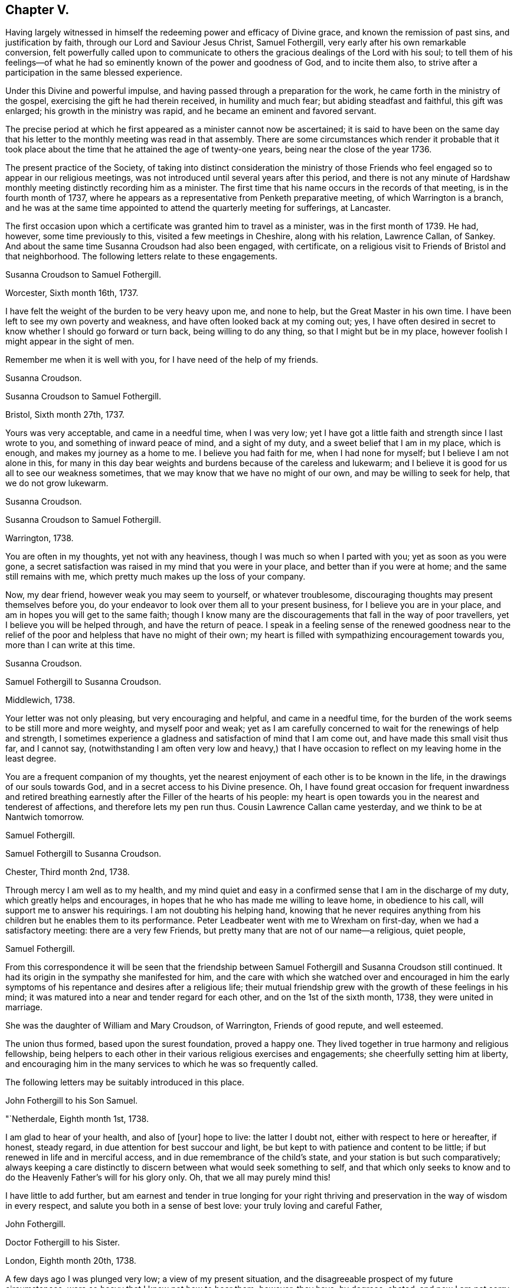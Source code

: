 == Chapter V.

Having largely witnessed in himself the redeeming power and efficacy of Divine grace,
and known the remission of past sins, and justification by faith,
through our Lord and Saviour Jesus Christ, Samuel Fothergill,
very early after his own remarkable conversion,
felt powerfully called upon to communicate to others
the gracious dealings of the Lord with his soul;
to tell them of his feelings--of what he had so
eminently known of the power and goodness of God,
and to incite them also, to strive after a participation in the same blessed experience.

Under this Divine and powerful impulse,
and having passed through a preparation for the work,
he came forth in the ministry of the gospel,
exercising the gift he had therein received, in humility and much fear;
but abiding steadfast and faithful, this gift was enlarged;
his growth in the ministry was rapid, and he became an eminent and favored servant.

The precise period at which he first appeared as a minister cannot now be ascertained;
it is said to have been on the same day that his letter
to the monthly meeting was read in that assembly.
There are some circumstances which render it probable that it took
place about the time that he attained the age of twenty-one years,
being near the close of the year 1736.

The present practice of the Society,
of taking into distinct consideration the ministry of those Friends
who feel engaged so to appear in our religious meetings,
was not introduced until several years after this period,
and there is not any minute of Hardshaw monthly
meeting distinctly recording him as a minister.
The first time that his name occurs in the records of that meeting,
is in the fourth month of 1737,
where he appears as a representative from Penketh preparative meeting,
of which Warrington is a branch,
and he was at the same time appointed to attend the quarterly meeting for sufferings,
at Lancaster.

The first occasion upon which a certificate was granted him to travel as a minister,
was in the first month of 1739.
He had, however, some time previously to this, visited a few meetings in Cheshire,
along with his relation, Lawrence Callan, of Sankey.
And about the same time Susanna Croudson had also been engaged, with certificate,
on a religious visit to Friends of Bristol and that neighborhood.
The following letters relate to these engagements.

[.embedded-content-document.letter]
--

[.letter-heading]
Susanna Croudson to Samuel Fothergill.

[.signed-section-context-open]
Worcester, Sixth month 16th, 1737.

I have felt the weight of the burden to be very heavy upon me, and none to help,
but the Great Master in his own time.
I have been left to see my own poverty and weakness,
and have often looked back at my coming out; yes,
I have often desired in secret to know whether I should go forward or turn back,
being willing to do any thing, so that I might but be in my place,
however foolish I might appear in the sight of men.

Remember me when it is well with you, for I have need of the help of my friends.

[.signed-section-signature]
Susanna Croudson.

--

[.embedded-content-document.letter]
--

[.letter-heading]
Susanna Croudson to Samuel Fothergill.

[.signed-section-context-open]
Bristol, Sixth month 27th, 1737.

Yours was very acceptable, and came in a needful time, when I was very low;
yet I have got a little faith and strength since I last wrote to you,
and something of inward peace of mind, and a sight of my duty,
and a sweet belief that I am in my place, which is enough,
and makes my journey as a home to me.
I believe you had faith for me, when I had none for myself;
but I believe I am not alone in this,
for many in this day bear weights and burdens because of the careless and lukewarm;
and I believe it is good for us all to see our weakness sometimes,
that we may know that we have no might of our own, and may be willing to seek for help,
that we do not grow lukewarm.

[.signed-section-signature]
Susanna Croudson.

--

[.embedded-content-document.letter]
--

[.letter-heading]
Susanna Croudson to Samuel Fothergill.

[.signed-section-context-open]
Warrington, 1738.

You are often in my thoughts, yet not with any heaviness,
though I was much so when I parted with you; yet as soon as you were gone,
a secret satisfaction was raised in my mind that you were in your place,
and better than if you were at home; and the same still remains with me,
which pretty much makes up the loss of your company.

Now, my dear friend, however weak you may seem to yourself, or whatever troublesome,
discouraging thoughts may present themselves before you,
do your endeavor to look over them all to your present business,
for I believe you are in your place, and am in hopes you will get to the same faith;
though I know many are the discouragements that fall in the way of poor travellers,
yet I believe you will be helped through, and have the return of peace.
I speak in a feeling sense of the renewed goodness near to the relief
of the poor and helpless that have no might of their own;
my heart is filled with sympathizing encouragement towards you,
more than I can write at this time.

[.signed-section-signature]
Susanna Croudson.

--

[.embedded-content-document.letter]
--

[.letter-heading]
Samuel Fothergill to Susanna Croudson.

[.signed-section-context-open]
Middlewich, 1738.

Your letter was not only pleasing, but very encouraging and helpful,
and came in a needful time,
for the burden of the work seems to be still more and more weighty,
and myself poor and weak;
yet as I am carefully concerned to wait for the renewings of help and strength,
I sometimes experience a gladness and satisfaction of mind that I am come out,
and have made this small visit thus far, and I cannot say,
(notwithstanding I am often very low and heavy,) that I have
occasion to reflect on my leaving home in the least degree.

You are a frequent companion of my thoughts,
yet the nearest enjoyment of each other is to be known in the life,
in the drawings of our souls towards God, and in a secret access to his Divine presence.
Oh, I have found great occasion for frequent inwardness and retired
breathing earnestly after the Filler of the hearts of his people:
my heart is open towards you in the nearest and tenderest of affections,
and therefore lets my pen run thus.
Cousin Lawrence Callan came yesterday, and we think to be at Nantwich tomorrow.

[.signed-section-signature]
Samuel Fothergill.

--

[.embedded-content-document.letter]
--

[.letter-heading]
Samuel Fothergill to Susanna Croudson.

[.signed-section-context-open]
Chester, Third month 2nd, 1738.

Through mercy I am well as to my health,
and my mind quiet and easy in a confirmed sense that I am in the discharge of my duty,
which greatly helps and encourages,
in hopes that he who has made me willing to leave home, in obedience to his call,
will support me to answer his requirings.
I am not doubting his helping hand,
knowing that he never requires anything from his
children but he enables them to its performance.
Peter Leadbeater went with me to Wrexham on first-day,
when we had a satisfactory meeting: there are a very few Friends,
but pretty many that are not of our name--a religious, quiet people,

[.signed-section-signature]
Samuel Fothergill.

--

From this correspondence it will be seen that the friendship
between Samuel Fothergill and Susanna Croudson still continued.
It had its origin in the sympathy she manifested for him,
and the care with which she watched over and encouraged in him the
early symptoms of his repentance and desires after a religious life;
their mutual friendship grew with the growth of these feelings in his mind;
it was matured into a near and tender regard for each other,
and on the 1st of the sixth month, 1738, they were united in marriage.

She was the daughter of William and Mary Croudson, of Warrington, Friends of good repute,
and well esteemed.

The union thus formed, based upon the surest foundation, proved a happy one.
They lived together in true harmony and religious fellowship,
being helpers to each other in their various religious exercises and engagements;
she cheerfully setting him at liberty,
and encouraging him in the many services to which he was so frequently called.

The following letters may be suitably introduced in this place.

[.embedded-content-document.letter]
--

[.letter-heading]
John Fothergill to his Son Samuel.

[.signed-section-context-open]
"`Netherdale, Eighth month 1st, 1738.

I am glad to hear of your health, and also of +++[+++your]
hope to live: the latter I doubt not, either with respect to here or hereafter,
if honest, steady regard, in due attention for best succour and light,
be but kept to with patience and content to be little;
if but renewed in life and in merciful access,
and in due remembrance of the child`'s state, and your station is but such comparatively;
always keeping a care distinctly to discern between what would seek something to self,
and that which only seeks to know and to do the
Heavenly Father`'s will for his glory only.
Oh, that we all may purely mind this!

I have little to add further,
but am earnest and tender in true longing for your right thriving and
preservation in the way of wisdom in every respect,
and salute you both in a sense of best love: your truly loving and careful Father,

[.signed-section-signature]
John Fothergill.

--

[.embedded-content-document.letter]
--

[.letter-heading]
Doctor Fothergill to his Sister.

[.signed-section-context-open]
London, Eighth month 20th, 1738.

A few days ago I was plunged very low; a view of my present situation,
and the disagreeable prospect of my future circumstances,
were so heavy that I knew not how to bear them; however, they have, by degrees, abated,
and now I am not sorry it was so.
O, may my dependence be increased, may every scheme be destroyed,
if its consequence should be to take off my
regard from the Sovereign dispenser of all good.
May the assistance afforded be deeply impressed on our minds,
in such a manner as to produce thankful reverence and gratitude,
only to be ended with our existence.

I was last night at a large meeting which is held here quarterly,
under the name of the Young Folks`' Evening Meeting.
I was pleased to see a very numerous appearance
of very promising young Friends of both sexes;
several testimonies were delivered by some that have lately appeared in public:
they seemed to be influenced with love and zeal;
and it afforded satisfaction to me when I considered that it was
possible some of these young heroes might one day stand as bulwarks
against the general corruption and degeneracy among us,
in the places of their deceased worthy elders and fathers.
They had to tell us that better days were coming, that mercy was afresh extended,
that Zion yet should shine more brightly.
O, thrice happy those who live so near the centre of peace, as to be ready,
when the alarm is given, to follow wherever the standard is fixed.
I have sent you a copy or two of Anthony Purver`'s verses,
and a little book lately published by John Fry;^
footnote:[Of Sutton Benffer, Wilts.]
the poetry is low, but the maxims deserve regard.

I can only now desire this for you and myself,
that our dear father`'s example and precepts may insinuate
themselves into our minds so far as to influence us to act,
to speak, and even to think,
as it becomes persons favored in such an extraordinary manner.
Dear sister, cease not to strive, though discouragements may too much prevail:
may happiness attend you.
Farewell.

[.signed-section-signature]
John Fothergill.

--

[.embedded-content-document.letter]
--

[.letter-heading]
Peter Leadbeater^
footnote:[Peter Leadbeater was a minister, and well esteemed in his day.
He is spoken of as being "`serviceable in his tender and seasonable advice;
and also being of a good capacity, and clear understanding,
helpful in the management of the discipline of the Church, an encourager of the youth,
to draw them into service in the Society.`"
He died at Chester, on the 13th of seventh month, 1751, aged fifty eight;
a minister about forty three years.]
to Samuel Fothergill.

[.signed-section-context-open]
Chester, Eleventh month 18th, 1738.

I may say you are daily and almost hourly in my remembrance since we parted,
with ardent desires that we may be preserved faithful in
answering the end of our vocation whereunto we are called,
that the hope thereof may not be in vain; therefore,
let us daily eye Him who has called us unto holiness,
and will perfect the same to his praise and our everlasting comfort,
if we keep under the guidance
of his Holy Spirit; which as we cooperate with it,
will complete our sanctification throughout, in body and soul, and spirit.
My soul is often deeply bowed under a sense of my own weakness and inability,
and am ready to fear lest one day or other I should fall by the hand of my soul`'s enemy,
who is not lacking to use his utmost endeavors, if possible, to lay waste and destroy,
by his subtle devices, that work which God in his infinite mercy has begun;
may he be frustrated in every attempt, is what I earnestly pray for.
Oh! dear heart, when you are divinely favored,
let me not be wholly out of your remembrance; as we keep near the Lord,
we shall be near and dear one to another in him,
and be as epistles written in one another`'s hearts,
sympathizing in one another`'s adversity,
as well as partaking of each other`'s joy in prosperity.
I was often truly thankful, since the last meeting we had,
that my head was borne up above the waters of
affliction which were ready to pass over the same;
may the same arm of power still be underneath,
to support unto the end through whatever I may yet have to pass,
in which I will put my confidence.
O, Lord, let me never be confounded.
Your truly sorrowful and afflicted brother and companion,

[.signed-section-signature]
Peter Leadbeater.

--

[.embedded-content-document.letter]
--

[.letter-heading]
Doctor Fothergill to Samuel Fothergill.

[.signed-section-context-open]
London, Twelfth month 21st, 1738.

I had an entire satisfaction in reading yours,
though I do not overlook a passage in this, as well as some others of yours,
which insinuates that I expect rhetorical flourishes, and brilliant expressions,
but it is not so.
I love sincerity in the plainest dress; I dislike affectation of any kind, when I see it,
whether in myself or others; and when, in writing to one another or speaking,
we join words together with an intention of concealing our real sentiments,
or to give an idea of ourselves which we are not, we forsake the plain language indeed;
if this happens to have been the case in those which I have written,
I acknowledge myself guilty of using a manner of speech
which the Spirit of truth has declared against,
and for the future will attempt to forsake and amend.

Your affectionate concern for my welfare was doubly grateful;
I wish I could give you the like satisfaction,
by returning such an answer as I know would be acceptable, but alas, I cannot;
none but myself knows what I feel.
I sometimes resolve with myself to abandon all my designs,
and endeavor to live to none but my Creator; and presently,
my condition in this life appears in my view,
and that part which regards only the present, too often prevails,
and here I waste and decline.
I see it, I feel it, yet I almost despair of ever being able to resolve on amendment.
You know these bitter scenes, but have had courage enough to give up,
and become nothing for his sake.
I every day see the happy consequences of such a conduct,
but video meliora proboque deteriora sequor +++[+++That is:
I see the better way and approve it, but I follow the worse way]. Here is my condition,
without disguise; it is easy to say more, but you know by this the rest;
but what can be said to a person, who is conscious how much it would be his interest,
his eternal interest, how much it would rejoice the heart of the tenderest of fathers,
to see a progress made in the internal life,
how much it would also rejoice his relations, his friends,
and all the good of his acquaintance, yet is cowardly enough to give up to the tempter.
I often reproach myself,
I can suffer it in some measure and at some
times from others knowing how much I deserve it.
I am not solicitous of hiding my case from those, who,
knowing the weakness of human nature,
can pity the failures and lament the unhappy condition of the person.

The anxious pressure I feel, perhaps, makes my expressions not guarded;
I write to a brother whose assistance I am far from rejecting;
let me hear from you as soon as you have freedom.

[.signed-section-signature]
John Fothergill.

--

Soon after the return of John Fothergill from his last visit to America,
he went to the Quarterly Meeting at York, which was large,
and attended by many Friends from different parts of the nation.
His company was very acceptable; and the occasion was, in a peculiar degree,
solemn and instructive.

Here he met his son Samuel.
Tradition has handed down (and there is no other record
of it) a remarkable circumstance connected with this,
their first interview, since the return of the father to England.
It is said that, from some accidental circumstance,
John Fothergill did not arrive in York until the morning of the day of the meeting,
and that it was late when he entered the meeting-house:
after a short period of silence he stood up, and appeared in testimony;
but after he had proceeded a short time, he stopped,
and informed the meeting that his way was closed;
that what he had before him was taken away, and was, he believed, given to another.
He resumed his seat, and another Friend immediately rose, and taking up the subject,
enlarged upon it in a weighty and impressive testimony, delivered with great power.
It is added,
that at the close of the meeting John Fothergill inquired who the
Friend was that had been so remarkably engaged among them,
and was informed that it was his own son Samuel.

Their thus meeting together,
under circumstances so different to those in which
their last memorable interview had taken place,
previous to John Fothergill`'s departure from England,
was peculiarly moving and affecting to them both.
The son then in a state of rebellion and alienation
from good -- now become "`changed`" indeed,
and a fellow-laborer with his father in the ministry of the gospel,
powerfully advocating and enforcing those great and solemn
truths he had formerly neglected and trodden down,
and engaged earnestly to beseech others to become as he was, reconciled unto God.

The good old man received his son as one restored from the spiritually dead,
and wept and rejoiced over him with no common joy.^
footnote:[Several different versions of this meeting
between John Fothergill and his son are extant,
and I have thought it best not to omit it.
The account here given, I believe to be the most correct.-- G. C.]
Some time after this interview, John Fothergill was again at York,
and proceeded on a religious visit to Friends in Norfolk, Suffolk, Essex,
and the city of London.
Here he remained several weeks, visiting the various meetings in and about the city,
much to the help and encouragement of many, and faithfully discharging his own duty.
On his return home he had several large meetings, which, though attended with deep labor,
were to some advantage, and accompanied with holy help, as he humbly acknowledged.

Early in the year 1739,
his son Samuel communicated to the Monthly Meeting--"`his
intention of visiting Friends in Wales,
Bristol, and some other parts, and requesting our certificate,
to signify our unity therewith; the same is now granted him, signed by several Friends.`"
In returning from this service, he paid a visit to his brother in London.

Soon afterwards, Susanna Fothergill and Sarah Routh,
(afterwards Sarah Taylor,) of Manchester, paid a visit to "`Friends in Westmoreland,
Cumberland, and some parts of Yorkshire.`"

Several of the following letters relate to these engagements.

[.embedded-content-document.letter]
--

[.letter-heading]
Peter Leadbeater to Samuel Fothergill.

[.signed-section-context-open]
Chester, 1739.

I am truly glad, in humble thankfulness to the God and Father of all our mercies,
to hear of your health and welfare every way, which I pray may be continued,
not only through this journey,
but during the whole of your pilgrimage through this world:
strong are my desires that the Lord Almighty may go along with you,
and make your journey prosperous and satisfactory to yourself,
and serviceable to his church and people where your lot may be cast.

Oh, dear heart! eye the great and good Guide, and neither run too hastily,
nor yet stay behind, but mind the putting forth of the Divine hand;
and as you follow its direction, you will yet feel the sweet incomes of Divine peace,
and the love of God, to fill your soul more and more,
to the making of your cup to overflow,
in which praises and thanksgiving will be returned to God, the Father,
the author and fountain of all goodness, forever.

I am, and always was, fully satisfied that the Great Master,
who calls and sends forth his servants into his work and service,
will never leave those who truly depend on him, and have no dependence upon themselves;
though they may have often to go down into the deeps on account of the true seed,
which lies very low in many places, and is oppressed, as a cart with sheaves, yet God,
in his own time, will raise it into dominion,
and they who suffer with it shall reign with it in glory.
Be not discouraged, though you may meet with a variety of spirits to encounter;
He that was with his stripling David, will be with you, and direct the stone to the mark;
be valiant for his name and truth, in a faithful testimony,
bearing it against all false liberty,
which has crept in among the professors of truth up and down in this nation.

As you discharge your duty faithfully in God`'s sight, as made known unto you,
I doubt not but you will return in great peace,
and we shall again have to drink of the pure water of life, clear as crystal,
which proceeds from under the throne of God and the Lamb.
Oh, may our souls often thirst after it,
and never be satisfied with any thing short of it!
If it were not for God`'s mercy in opening the fresh springs thereof at times,
surely we had fainted long ago;
but it is matter of encouragement to find that God has
not forgotten to be gracious and merciful,
at times beyond what we are capable of expressing in words,
or are in the least worthy of;
but in inexpressible mercy and goodness He takes
delight in nursing up his babes and children,
as a tender father;
may we always learn in true obedience to his Divine will in all things,
in doing which we shall be his disciples indeed.

Love, boundless love, from Him who is love altogether: in this I salute you,
and am your sincere friend and brother,

[.signed-section-signature]
Peter Leadbeater.

--

[.embedded-content-document.letter]
--

[.letter-heading]
Samuel Fothergill to his Wife.

[.signed-section-context-open]
Carmarthen, First month 26th, 1739.

I am, through continued mercy, very well in health,
and in a good degree helped inwardly by the renewings of Divine help and regard,
which encourage to renewed waiting upon the divine Opener.
Here are but few Friends, but these are generally a living, tender people,
and such as are waiting for Divine consolation.
I have had several heavenly opportunities among them;
that have given me great reason to believe I am in my place,
notwithstanding deep and plunging seasons fall to our lot.
We have a perfect harmony between us, and that is one great help.

Believing myself in the way of my duty makes me more easy that
the Everlasting Preserver will remember us in merciful regard,
and will give us again to be sensible of his Divine favor together.

[.signed-section-signature]
Samuel Fothergill.

--

[.embedded-content-document.letter]
--

[.letter-heading]
Samuel Fothergill to his Wife.

[.signed-section-context-open]
Bristol, Second month 20th, 1739.

I have now been nearly two weeks by myself,
in respect of the company of Gharrett Van Hassen;
but have at times been favored with the Divine
company of our Great High Priest and Minister.
Meetings in this county--Gloucestershire--are small, and mostly hard in the general,
though there be a few really living in the particular.

I many times have to go very low in them, and discouragement is ready to creep in,
and sometimes ready to send me home again; but now and then goodness breaks forth,
as the sun in its brightness, and dispels all these dark fogs.
Remember me; but we never shall nor can forget one another,
as we keep in mind where it was we contracted a
near oneness and acquaintance one with another;
your remembrance is near and dear to my soul--next to the spouse, the lamb`'s wife,
nothing stands in competition with you.

[.signed-section-signature]
Samuel Fothergill.

--

[.embedded-content-document.letter]
--

[.letter-heading]
Dr. Fothergill to Susanna Fothergill.

[.signed-section-context-open]
London, Third month 24th, 1739.

Perhaps this may come to your hands sooner than brother gets home; if so,
it may not be unpleasant to hear that we parted at Oxford on third-day last.

I have been much pleased with his conduct, as well as his company, since he came to town;
you may be sure that my affection for him led me to observe him carefully,
and I can only say, upon the whole, that I, as well as we all,
have fresh occasion to be thankful that Providence has placed you together.

I take notice, with pleasure, of an increase in solidity and prudent behavior,
since I last saw him at Warrington;
and I doubt not but his affection will engage him to
regard whatever you shall think he ought to do;
for I cannot but believe that his quick and steady progress has been, and yet will be,
greatly promoted by your watchful, affectionate concern for him.
Gratitude, dear sister, calls for affection in return, for restoring us a brother,
and in part making him what he is.
The sensible part of Friends here have unity with him; the rest, who applaud or condemn,
as mere fancy leads them, are not to be hearkened to.

[.signed-section-signature]
John Fothergill.

--

[.embedded-content-document.letter]
--

[.letter-heading]
Samuel Fothergill to his Wife.

[.signed-section-context-open]
Warrington, Fifth month 18th, 1739.

Your very acceptable letter is come to hand.
I can sympathize nearly with you and your companion in this engagement and labor,
having been bowed in spirit for you, in a sense of the exercise you are attended with;
but oh! let it not sink you too low, that many are upon the beds of ease in a profession,
and the work goes on heavily: strong is he who is on your side,
and abundantly gracious to his poor travailing seed and children,
whose hearts are made sad, and not upon their own account,
but because the love of others is declined, and few spirits unite and join,
as shoulder to shoulder, to carry on the work; but it is heavier upon a little remnant.

But the Levites must enter Jordan, in this gospel day, before the rest of the people,
and must abide there until the rest be got over;
therefore think it not a light thing to be bearing the ark of the covenant
before the people but be humbly concerned to go forward in faithfulness,
and the Lord, who said in the beginning, "`Let there be light,
and there was light,`" will separate and disperse the clouds, and cause light to shine,
and in the fulness thereof,
you will know a walking with great peace and joy before you return.

Nothing, my dearest, would be more satisfactory to me than to enjoy your company;
nevertheless, I would not stint you in respect of time--take your own time,
and fully make yourself easy before you return, that the answer of peace may attend you.

[.signed-section-signature]
Samuel Fothergill.

--

[.embedded-content-document.letter]
--

[.letter-heading]
John Fothergill to his Son Samuel.

[.signed-section-context-open]
Leeds, Seventh month 8th, 1739.

[.salutation]
Dear Samuel,

Be assured,
I think both carefully and affectionately often of you and yours;
yet I more praise that gracious power,
which has shown such mercy to us in raising you as from death,
and is mercifully pleased to regard you among his children, for your own salvation,
and, I hope, others`' good, than too much rejoice in creaturely esteem;
though I am reverently glad of you,
and have some comfortable hope that the Everlasting
Father will help you to remember his mercy to you,
so wisely, and with steady fear and care,
that he may be pleased to continue his regard to, and help you,
in his fatherly goodness and living law, to live, every way, to his praise;
and then it will be in a renewed sense of self-nothingness,
and that He must do all that is truly well done, both in, by, and for us,
and must have all the glory; so be it, says my spirit, forever and ever.

My salutation is truly affectionate and loving to you all,
my dear and loving sons and daughters,
hoping as well as desiring all your health and comfort.

[.signed-section-signature]
John Fothergill.

--

[.embedded-content-document.letter]
--

[.letter-heading]
Doctor Fothergill to his Brother Samuel.

[.signed-section-context-open]
London, Seventh month 15th, 1739.

I received your acceptable letter along with dear father`'s,
both which came very seasonably-- I was wanting to hear from you both.
I wonder not at the tenderness you express in yours; while he was here,
my heart was filled with thankfulness, not only for such a parent,
but also that I could see some marks of that treasure of goodness,
which it has pleased Divine love to place and treasure up in his soul.
The wisdom of his conduct, his uprightness and humility, often affect me,
and make me wish, "`Oh, __si ut alter ab illo?__`"
Well, let us incite each other to a more close regard to that
power which can make us in some degree like him;
we shall then perform the duty we owe to each other;
and may Divine goodness make us instrumental to each
other`'s advancement in the way to perfection,
by often inclining our hearts to stir up the pure mind in each other.
You are nearer the bright day than I am--you can act more regularly, as having more light.
I wish to possess my soul in patience, and follow after the footsteps of the holy flock.

[.signed-section-signature]
John Fothergill.

--

Early in the year 1740,
Samuel Fothergill was engaged with a certificate in a religious visit,
in the north of Yorkshire and Durham.
While on this journey, he met, at Lancaster, with James Gough, of Ireland,
in whose journal the circumstance is thus
mentioned -- "`Here I met with Samuel Fothergill,
then young in the ministry, but even then appearing with that solemnity, brightness,
and gospel authority, as gave Friends lively hopes of his proving, as he did,
through the successive stages of his life, a bright and shining light;
a vessel of honor indeed; of eminent service in the church of Christ.
The public service of the quarterly meeting fell to the share of us who were young,
though many weighty, experienced ministers were present; and,
our good Master being with us, it proved a refreshing, satisfactory,
and edifying meeting.`"

[.embedded-content-document.letter]
--

[.letter-heading]
Samuel Fothergill to his Wife.

[.signed-section-context-open]
James Wilson`'s, near Sedbergh, Third month 21st, 1740.

Well, dearest, let us be easy in separation,
and truly given up to the disposal of the great Master;
and I hope he will bring me home in peace, when this parting must give way to, I hope,
a joyful meeting.

Things here afford a melancholy prospect,
in respect to that life and greenness I expected to have found,
though I am favored with a very agreeable companion this week,
but I fear I cannot have his company forward.
It is Amos Robinson, father`'s late companion to London.
We have had meetings appointed for every day, except seventh-day.
I hope, after first-day, to pass away pretty quickly towards Durham,
but cannot as yet see when I may set my face towards home.
Oh! that I may be enabled, though in much weakness, to get onwards,
so as to discharge my duty;
that low times of much great need may not be renewed oftener than times of strength.
But these meetings are suffering, bowing times.
A strange deadness prevails.
On first-day last, had a pretty good helpful opportunity at a general meeting;
but it is soon lost by the succession of hard, dry seasons.
Thus have I abruptly hinted at my case one way.
Yet I trust in the great Helper and Deliverer of his people from under oppressions.
As to my body it is through mercy very well.

[.signed-section-signature]
Samuel Fothergill.

--

[.embedded-content-document.letter]
--

[.letter-heading]
Samuel Fothergill to his Wife.

[.signed-section-context-open]
Carr-End, Third month 25th, 1740.

I am through mercy very well in health, and pretty easy and quiet in mind,
in a good degree of a sense of being in my place in this journey thus far.
I heartily wish I may so watch as to experience renewedly the
manifestations of the Divine will in respect to my duty,
and suitable help to the performance thereof in an agreeable manner,
to the honor of the Great Master, the edification of the church,
and the peace of my own soul.

Well, my dearest, remember me when it is well with you, for I find a prospect of hard,
dull, heavy work; the seed is oppressed in many,
and the well of life is oppressed with rubbish;
though here and there are fellow-laborers,
joined in heart and soul for the advancement of the glorious name;
a remnant of such I met with yesterday,
which helped me out of a very low place--a place of
great need--and in some good degree renewed my strength.

My love flows strongly towards you--that love that absence does not diminish,
nor separation lessen,

[.signed-section-signature]
Samuel Fothergill.

--

[.embedded-content-document.letter]
--

[.letter-heading]
Samuel Fothergill to his Wife.

[.signed-section-context-open]
Malton, Fourth month 20th, 1740.

After a fatiguing week, I now find a little opportunity to write to you.
I have had meetings at Newcastle, Shields, Sunderland, Shotton, Stockton, Yarum, Yatton,
(Ayton,) from which over the moors to Whitby, where, on first-day,
had two large and powerful meetings among that high exalted people;
but renowned be the name of the ever excellent Being, his eternal power was over all,
to the breaking some rocky, adamantine hearts,
and to the comforting of the true travellers.
Next day I was at Castleton, which is Luke Cock`'s meeting.
I spent an hour with that emblem of innocence, and in the afternoon rode ten miles,
to the house where the ark rests, i. e., John Richardson`'s,
who went with me next day to Pickering, and I went back with him to his home.

On the following day was at Kirby meeting,
which is the meeting to which that man of God belongs.
It was a very heavenly season.

Oh! let it be forever remembered by all that partook of the benefit of it.
The good man said they had always good meetings, but this was a very extraordinary one.
The life of truth arose wonderfully, and that Father in Israel, John Richardson,
took me home, where we sat up until almost daylight.
We then repaired to our respective lodgings;
but soon after five in the morning he came and sat by my bedside, and,
though weak and very poorly, would accompany me ten miles to this place,
and have here parted in mutual tenderness.

My soul admires the goodness of God.
His words are faithful, just, and true,
helping through depressing and trying times in many places; but the best are reserved,
to recover my drooping, wounded soul;
blessing and honor be to him who lives and reigns forever and ever.

[.signed-section-signature]
Samuel Fothergill.

--

In this year, (1740,) John Fothergill, though under much bodily weakness,
attended the yearly meeting in London, wherein, at the desire of his brethren,
he gave a concise but instructive account of his late visit to America,
the state of Friends, the increase of the Society in some places,
and its declining state in others,
with the causes which had most obviously contributed to produce this.
He observed, that as the elders of the people were preserved in freshness and zeal,
under a diligent care for the growth of spiritual religion, truth increased,
good order was preserved, the discipline kept up, and the youth, in many places,
tender and hopeful.
On the contrary, where those who were of the first rank,
both in respect to age and situation in life, declined in their religious care;
where the spirit of this world suppressed the
tender desires after riches of a durable nature;
there, weakness, disorder, and unfaithfulness were too obvious,
and a daily decay of real piety, as well as of numbers, prevailed,
to the grief of the honest-hearted,
and the loss of those who unhappily allowed this corrupting spirit to take place.
He pointed out, in a clear manner, some parts where these effects appeared,
and the deep sorrow which attended him when among
those whose conduct occasioned these consequences.

In the latter part of the year 1741,
he visited Friends in several of the northern counties.
The following letters were written about the time of these engagements.

[.embedded-content-document.letter]
--

[.letter-heading]
John Fothergill to his Son John.

[.signed-section-context-open]
Ninth month 27th, 1740.

I have been, and am, through merciful favor, preserved in usual health,
and attended with best peace and comfort in our heavenly Father`'s goodness,
though in the manifest appearance, as I have often looked at it many months, of a severe,
threatening time of distress, in various cases, to this nation;
and if we be not quickened and excited hereby to diligence,
in seeking to lay hold of eternal treasure, the love and favor of the blessed,
infinite Rock and Fountain of all good,
we shall be more inexcusable than others of mankind,
who know not so well and clearly where and how to seek happiness and refuge indeed;
which I often inwardly long and breathe in spirit we may lay suitably to heart.
But after this little hint of what is much with me,
I shall take notice of some of your remarks on
your late journey into Holland and Germany,
and first tell you, your account of those people called Mennonists, and Moravians,
as I suppose they call themselves,
exactly agrees with my secret and settled idea of them; for I believe both,
and the latter especially, have had, in some measure, their eyes opened,
but they set man to work, to form and imitate religion, and to build,
without digging properly to find the Rock; yet many, from their pious intentions,
make a show for a time, and some good may turn out of it:
but it is a matter to be lamented, as I have very often thought, that there should be,
as it were, a universal and continued propensity prevailing,
among the Germans especially, to run away with speculation,
and thereby so many valuable springings and glimpses of the heavenly
day should have yet brought forth or produced no more durable fruits,
in experiencing salvation in reality.
But it ever will be true, no following Christ acceptably,
without submitting to the cross,
which has always seemed to me to be the place at which that country-people in particular,
as almost all nations in general, have miscarried.
May the plough of God take more effectual hold among them, is my heart`'s desire.
And may this consideration strengthen you in fearing, and even loathing,
a sort of living and delighting, or being at ease, in barren speculation,
even upon best things or principles;
but be still more and more animated to seek daily bread
from the everlasting Father`'s own hand,
who will hear and answer in due time the sincere and patient, though hidden cries for it;
and thereby such will grow in the living Root, and bear fruit in due season,
to the Father`'s praise and honor.

But above all,
my longing is for your spiritual access and enlargement in the heavenly pastures,
under the leading and putting forth of the one heavenly Shepherd, which I still hope,
as well as often humbly breathe for, on your account,
being well satisfied of your sincere desires, which,
if properly retained and carefully cherished on your part, I cannot but comfortably hope,
heavenly Help will mercifully regard: so be it.
Amen.

[.signed-section-signature]
John Fothergill.

--

[.embedded-content-document.letter]
--

[.letter-heading]
John Fothergill to +++_______+++.

[.signed-section-context-open]
Ninth month 6th, 1741.

I cannot lose hope, nor almost full expectation, but that the Divine power,
which can do all things, will one time or other mercifully help you,
if you labor in watchfulness and patience, to look to him for salvation,
in true diligence, sincere resignation, and holy, humble trust: and that he will refine,
through various manners of dealing, and distressing dispensations, his beloved sons,
whom he would make chosen vessels in his house;
and with such an eye I believe he has looked upon you, somewhat like as upon Jacob,
when a stone was his pillow; yet the Lord of all power and majesty was in that place,
though Jacob knew it not.
And so have some others been made witnesses,
that he in mercy and gracious goodness was even working in and near us,
when sometimes the heavens seemed like brass, and the earth like iron,
and fear and sorrow surrounded.
Thus he has and will winnow and refine, and will show that none else can save,
and yet that he forsakes not those who would have no other God but him,
the ever-living and all-powerful One, everlastingly worthy to have all our hearts,
and to be trusted in, waited for, and praised forever.

A measure of his glorious love and mercy covers my heart at this time,
and bows my spirit in humble worship to his most worthy name; but I cannot express,
like many others, according to my views, and must, therefore, leave what I have hinted,
for you to gather the substance as you are capable.
I am as well in health, through merciful support, as I have been many years,
and was favored with help from the best hand,
in the little journey through the northern counties,
to as much humbling gladness in the Lord as I have almost ever known;
though we met with several afflicting cases, besides the common heaviness,
or lack of proper hunger, which is, more or less,
almost a general hurt.--I had the good company of Michael Lightfoot most of the time.

[.signed-section-signature]
John Fothergill.

--

[.embedded-content-document.letter]
--

[.letter-heading]
John Fothergill to his Son Samuel.

[.signed-section-context-open]
Darley. Tenth month 10th, 1741.

As you, my truly beloved sons, with your dear wives, whom I sincerely value,
are much in my remembrance in love,
which begets near care and living breathing for
your growth in the saving knowledge of truth,
that the Father of all mercies and true good may be your shepherd,
and help you to live to his praise; as this is almost all I can do for you,
and is often comfortably renewed with me,
so I now and then want to let you know I have you thus and often in mind I
am rather cheerful in my mind about your having drawings towards London,
and hope it may be made serviceable, as you walk watchfully,
and act in humble care to be an instrument and servant directed by Christ,
and rather be within than exceed.
Remember your temper is active; keep fear, therefore out of meetings and in meetings,
for the Lord will help, and honors those who truly seek his honor, and, therefore,
carefully attend upon him for food, and fresh help to do his will from day to day:
thus may you be so directed and enabled,
that ancient and everlasting life may more and more be known among the people;
then will the Lord God be worshipped, and have the praise, who is worthy, worthy,
worthy forevermore.

I think, if you be under no obligation otherwise,
that John Hayward would cheerfully entertain you, and I know not of a more worthy place;
but they are not great showers of kindness, but real,
where they meet with worthy objects.

My last little journey was made by truth very satisfactory,
though very unpleasant circumstances are to be met with, particularly in Cumberland;
yet there is a people in that county waiting for best help, and worth laboring among.
I expect to be much about home this winter,
but I grow to expect I shall see Ireland once more, but it seems not very near.

I must stop my pen, though love would still run on,
and I hope will often live and move towards you.
I will only add now, that I hope Joseph is yet alive,
and I breathe with earnestness in the allowance
of our Father`'s love for him and his dear wife,
that they may be helped to sanctify the Lord of all power and goodness in their hearts,
and carefully wait that the pure seed may not be hindered by visible things,
but bear fruit to the glory of the mighty Husbandman, who surely waits to enable thereto.

So fare you all well, dear children,
in devoted pursuit of heart to be obedient children of the Lord God,
says your nearly loving father,

[.signed-section-signature]
John Fothergill.

--

In 1742, after visiting Friends in Oxfordshire,
he again attended the yearly meeting in London, wherein the same lively zeal, which,
under the guidance of heavenly wisdom,
he had often before manifested on these solemn occasions,
for the prosperity and growth of truth and righteousness, was again conspicuous.

The concern of mind which he had for some time felt to visit Friends in Ireland,
was now matured, and was communicated to his son in the following letter.

[.embedded-content-document.letter]
--

[.letter-heading]
John Fothergill to his Son Samuel.

[.signed-section-context-open]
London, Fourth month 5th, 1742.

I have had a desire to impart some thoughts to
you relating to a visit to Friends in Ireland.
I remember you once queried of me if I had any thing of that nature before me;
and though I could not say I had not, it seemed not then to be fully clear to me;
and though I had not much inclination then to inquire the reason of your question,
I was led to think you might have found something on your mind of that nature,
which induces me now to acquaint you that I believe such a visit is now become my duty,
and also that the time draws near; so that if it continue before me as it has done,
I think to be forward about the latter part of next month,
and I see not but your company would be truly easy to me,
if you apprehend such a concern to be with you, and also ripening as to time,
which I would have you to consider; and if so you find it to operate,
there may be the more strong ground of hope our going
together may be sanctified to us and our friends.
Meet me at York, with a few lines in answer hereto.

[.signed-section-signature]
John Fothergill.

--

Samuel Fothergill having some prospect on his own mind of a visit to Ireland,
received this proposal with much satisfaction;
the offer of the company of his venerable father,
and the prospect of travelling with him in such an engagement, were truly agreeable.
But, in the exercise of that care which is so indispensable, to wait for the right time,
as well as for the right authority, to proceed in such engagements,
he believed that the proper time for him had not arrived, and, therefore,
notwithstanding the strong inducements which the proposal included, he declined it;
and his visit to Ireland did not take place until the year 1744.

Some account of his father`'s visit will be found in the following letters.

[.embedded-content-document.letter]
--

[.letter-heading]
John Fothergill to +++_______+++.

[.signed-section-context-open]
Chester, Sixth month, 1742.

My hands and thoughts have been busy in hastening to
discharge myself of this debt to Ireland,
and I now hope for a passage there the first suitable wind.
I am but in a low and heavy state of mind,
and should be very doubtful of being helped to live and act properly,
but that grain of faith is preserved,
which has heretofore often stayed my mind in patient waiting,
till merciful supply of food, and ability to labor again,
has been experienced from the all-sufficient and only right relieving Hand;
and here is my centre, in reverent trust, where, as we endeavor steadily to keep,
duly attending for fresh help, that we may be what we are,
through the grace from on high,
I believe we shall not be neglected or forgotten
of the all-knowing Fountain of every good thing.

[.signed-section-signature]
John Fothergill.

--

[.embedded-content-document.letter]
--

[.letter-heading]
Dr. Fothergill to his Sister.

[.signed-section-context-open]
London, Sixth month 28th, 1742.

I have received a letter from dear father, from Dublin;
in it he acquainted me that he had a short and easy passage over,
and was then pretty cheerful.
A friend who saw him at Dublin, and is since come to London,
gave me a pleasing account that his Great Master had eminently
favored him with his presence in several meetings,
at which the friend was along with him.
The need there is of such laborers everywhere,
makes me cheerfully resign him to so hard a service as he must undergo in that country;
but that wisdom and strength which attends him from above,
I hope will support through it all, as well as direct.
Oh, may we, dear sister, more and more seek our father`'s God!
His favor to us will be all we need, and having him for our portion,
nothing necessary can be withheld.
I every day more affectionately esteem the best of parents, if I grow better myself,
and I cannot without tears call to mind his more than paternal concern for our welfare.

I have nothing so much in view as to contribute all in
my power to the relief of those that need it,
in the way of my profession,
and to the happiness of those whom I am so nearly interested in,
as my father and his beloveds.
It gives me sometimes pain to think that, according to the common period,
one-half of life is nearly spent, exclusive of any accidental blow,
and I not better provided, either for this life or another.
But I hope to cherish the thought, and make it my chief endeavor, to secure the last,
and be content with whatever may be my lot as to the first.

[.signed-section-signature]
John Fothergill.

--

[.embedded-content-document.letter]
--

[.letter-heading]
John Fothergill to +++_______+++.

[.signed-section-context-open]
Mountrath, 1742.

I have kept closely stirring along, and much employed,
to answer the end of my coming as diligently and honestly as I know how; which,
through continued merciful help and renewed supply, has been hitherto as well,
or rather better borne, as to the body, as well as in the chief respect,
than I dared to hope for, and I am thus far thankfully easy on my own part, though,
through deep labor, and at times much sorrow; yet I am glad I am here,
because of the blessed favor of help to pay this visit,
and also in that I am sensible of the strong
extendings of gracious regard to this nation,
and even that the dead may hear, and be made to live.

Yours was very acceptable, being accompanied with a relish of religious,
as well as natural love and nearness, which both comforts at present,
and increases reverent trust in, and regard to,
the Almighty Source of all our good and true help, who has hiddenly, yet mercifully,
cared for us many ways, and requires our consideration as such,
in order to encourage and instruct, in humble confidence,
yet with watchfulness towards him, that he may be our Shepherd through time,
and his glorious name may be renowned here and forever.
Bear with me, dear son, in thus reaching towards you in the living sense of mercy,
the staying comfort whereof is highly worthy of our secret notice,
and solid commemoration I have been round the southern parts, and am now near the middle,
going northward, and hope to be at Dublin at the half-year`'s meeting.

[.signed-section-signature]
John Fothergill.

--

After his return from Ireland, John Fothergill continued much about home,
visiting the neighboring meetings as his health permitted; this grew more precarious,
and the winter proving a severe one, he was prevented from going much abroad.
His care nevertheless, for the prosperity of truth, was as fresh as it had ever been,
his own inward strength being graciously renewed, as he often,
with reverent thankfulness, expressed; and for the preservation of his absent family,
and their increase in Divine experience and steady
progress in the paths of humility and dependence,
his soul was often deeply engaged.

[.embedded-content-document.letter]
--

[.letter-heading]
John Fothergill to Frances Henshaw^
footnote:[Frances Henshaw, afterwards Frances Dodshon, was born near Leek,
in the year 1714.
Her parents possessed a considerable estate;
she received an education according to her station in society,
and was of good understanding.
About the twentieth year of her age,
she was convinced of the principles of Truth as held by the Society of Friends,
with whom she was received into religious membership.
So full and powerful was the conviction,
that even in the many deeply trying seasons through
which she had to pass during the course of her life,
the foundation of these principles in her mind, as she often expressed,
could never be shaken.
Soon after her convincement, she was called to the work of the ministry;
she labored much in the exercise of this gift, and travelled extensively.
She had to pass through many afflictions, both spiritually and temporally.
She lived to an advanced age, and died in the eighth month, 1793.]

[.signed-section-context-open]
Darley, First month 12th, 1743.

I had you so much in remembrance in a loving care and sympathy,
that I had thought of writing to you again before I received yours,
which may truly be called a lamentation, and would render your case very lamentable,
but that I am fully persuaded Almighty and merciful care and succouring regard,
from the infinite Being of goodness and mercy, is nearer and more regardful of you,
to stay and protect you, than you at present seem to apprehend; which revives my hope,
if you can but labor with some diligence to be quiet and reverently resigned,
and endeavor to overlook the too much teasing yourself about false accusations,
by which the enemy would deject and destroy you, I still hope, with much quietness,
that the day of salvation will by little and little dawn,
and light and life spring up to you again;
for I cannot think there is so much wrath and judgment
upon you from the God of mercy as you would,
as it were, pull upon yourself in your tender fear,
and the evil disturber would work your sinking temper in this time of trial,
to fear and conclude; this is my real and steady hope and thought about you,
though I know it is hard to be quiet and to
retain any lively hope in the truly loving soul,
when the Beloved hides himself indeed;
but clouds of witnesses bear testimony to the abundant mercy to humble seekers,
and even to the loathness of Goodness to forsake poor man,
but still more contrary to his gracious goodness,
to cast off one that has been and is desirous to follow him with full purpose of heart,
as I believe is truly your case; and if you be but kept reasonably still,
and somewhat cheerful, as very much otherwise would not be of service,
but might rather offend; for in the most stillness we can get to,
is help and strength from the mighty Helper experienced-- I say,
if you so labor to be kept, no reproach will attend it, but what will, in due time,
by best wisdom, be removed.

With respect to going to Grace Chambers`' I am pleased with the invitation,
and think your being there awhile may be of advantage both to your health and otherwise,
for she is good and wise company: all that I hesitate about is,
lest your being there should be a means of exposing the case, to your future detriment,
further than one could wish, because all people are not wise;
but I seem not to fear but you may live to see clear weather,
and the light of Divine life upon you again; but reverent stillness in mind,
as at the footstool of the great knower of all our thoughts,
as well as words and actions,
I cannot but beg for you as much as ever you can for yourself;
and although I should be pleased to see you,
I see little probability of its being useful,
nor can I ride much without great difficulty; but whether I see you or not,
my very soul steadily longs for and bears with you,
and almost believes I may live to see you cheerful in the Lord, or, at least,
that you will live to be so, by the help of that eternal,
most gracious Power which ever brings into a right mind:
thus may you be regarded and helped, and so farewell my friend,
beloved for the Father`'s sake.

[.signed-section-closing]
Your sincerely affectionate friend,

[.signed-section-signature]
John Fothergill.

--

In the spring of 1743 his health and strength were much reduced, yet,
though with some difficulty, he attended in the sixth month,
the general meeting at Pickering, which was to him a favored season,
and he was well satisfied in having undertaken the journey.
These meetings, which were held once a year, were commonly very large,
and held in an open place,
to which some thousands of the neighboring people used to resort:
on this occasion they behaved attentively:
but they did not always comport themselves so well.

He continued very weak during the winter of 1743, getting but little out,
and scarcely able to converse with those friends who came to see him at home;
but his fervor of mind, and love towards the best things, abated not,
but remained undiminished.
And, in addressing at this time one of his friends, he says,
"`Though I am more than a little afflicted in body,
yet I am not forsaken of the everlasting Helper. In a renewed consideration,
and in a degree of the sense of his manifold mercies,
and fatherly regard and succour hitherto, my heart worships his name,
and greets you in love and true well-wishing.`"
